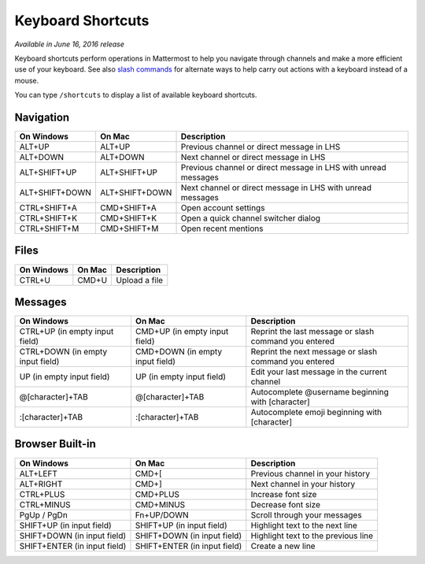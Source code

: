 Keyboard Shortcuts
------------------

*Available in June 16, 2016 release*

Keyboard shortcuts perform operations in Mattermost to help you navigate through channels and make a more efficient use of your keyboard. See also `slash commands <https://docs.mattermost.com/help/messaging/executing-commands.html>`_ for alternate ways to help carry out actions with a keyboard instead of a mouse.

You can type ``/shortcuts`` to display a list of available keyboard shortcuts.

Navigation
==========

+----------------------------------------+----------------------------------------+----------------------------------------------------------------+
| On Windows                             | On Mac                                 | Description                                                    | 
+========================================+========================================+================================================================+
| ALT+UP                                 | ALT+UP                                 | Previous channel or direct message in LHS                      |
+----------------------------------------+----------------------------------------+----------------------------------------------------------------+
| ALT+DOWN                               | ALT+DOWN                               | Next channel or direct message in LHS                          |
+----------------------------------------+----------------------------------------+----------------------------------------------------------------+
| ALT+SHIFT+UP                           | ALT+SHIFT+UP                           | Previous channel or direct message in LHS with unread messages |
+----------------------------------------+----------------------------------------+----------------------------------------------------------------+
| ALT+SHIFT+DOWN                         | ALT+SHIFT+DOWN                         | Next channel or direct message in LHS with unread messages     |
+----------------------------------------+----------------------------------------+----------------------------------------------------------------+
| CTRL+SHIFT+A                           | CMD+SHIFT+A                            | Open account settings                                          |
+----------------------------------------+----------------------------------------+----------------------------------------------------------------+
| CTRL+SHIFT+K                           | CMD+SHIFT+K                            | Open a quick channel switcher dialog                           |
+----------------------------------------+----------------------------------------+----------------------------------------------------------------+
| CTRL+SHIFT+M                           | CMD+SHIFT+M                            | Open recent mentions                                           |
+----------------------------------------+----------------------------------------+----------------------------------------------------------------+

Files
=====

+----------------------------------------+----------------------------------------+----------------------------------------------------------------+
| On Windows                             | On Mac                                 | Description                                                    | 
+========================================+========================================+================================================================+
| CTRL+U                                 | CMD+U                                  | Upload a file                                                  |
+----------------------------------------+----------------------------------------+----------------------------------------------------------------+

Messages
========

+----------------------------------------+----------------------------------------+----------------------------------------------------------------+
| On Windows                             | On Mac                                 | Description                                                    | 
+========================================+========================================+================================================================+
| CTRL+UP (in empty input field)         | CMD+UP (in empty input field)          | Reprint the last message or slash command you entered          |
+----------------------------------------+----------------------------------------+----------------------------------------------------------------+
| CTRL+DOWN (in empty input field)       | CMD+DOWN (in empty input field)        | Reprint the next message or slash command you entered          |
+----------------------------------------+----------------------------------------+----------------------------------------------------------------+
| UP (in empty input field)              | UP (in empty input field)              | Edit your last message in the current channel                  |
+----------------------------------------+----------------------------------------+----------------------------------------------------------------+
| @[character]+TAB                       | @[character]+TAB                       | Autocomplete @username beginning with [character]              |
+----------------------------------------+----------------------------------------+----------------------------------------------------------------+
| :[character]+TAB                       | :[character]+TAB                       | Autocomplete emoji beginning with [character]                  |
+----------------------------------------+----------------------------------------+----------------------------------------------------------------+

Browser Built-in
================

+----------------------------------------+----------------------------------------+----------------------------------------------------------------+
| On Windows                             | On Mac                                 | Description                                                    | 
+========================================+========================================+================================================================+
| ALT+LEFT                               | CMD+[                                  | Previous channel in your history                               |
+----------------------------------------+----------------------------------------+----------------------------------------------------------------+
| ALT+RIGHT                              | CMD+]                                  | Next channel in your history                                   |
+----------------------------------------+----------------------------------------+----------------------------------------------------------------+
| CTRL+PLUS                              | CMD+PLUS                               | Increase font size                                             |
+----------------------------------------+----------------------------------------+----------------------------------------------------------------+
| CTRL+MINUS                             | CMD+MINUS                              | Decrease font size                                             |
+----------------------------------------+----------------------------------------+----------------------------------------------------------------+
| PgUp / PgDn                            | Fn+UP/DOWN                             | Scroll through your messages                                   |
+----------------------------------------+----------------------------------------+----------------------------------------------------------------+
| SHIFT+UP (in input field)              | SHIFT+UP (in input field)              | Highlight text to the next line                                |
+----------------------------------------+----------------------------------------+----------------------------------------------------------------+
| SHIFT+DOWN (in input field)            | SHIFT+DOWN (in input field)            | Highlight text to the previous line                            |
+----------------------------------------+----------------------------------------+----------------------------------------------------------------+
| SHIFT+ENTER (in input field)           | SHIFT+ENTER (in input field)           | Create a new line                                              |
+----------------------------------------+----------------------------------------+----------------------------------------------------------------+
